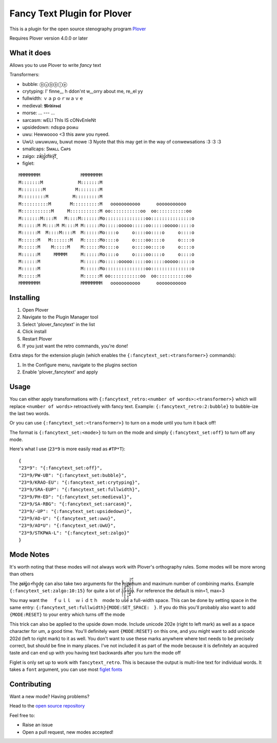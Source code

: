 ****************************
Fancy Text Plugin for Plover
****************************

This is a plugin for the open source stenography program `Plover <https://www.openstenoproject.org/plover/>`_

Requires Plover version 4.0.0 or later

.. image:: https://github.com/psethwick/plover_fancytext/workflows/Tests/badge.svg
    :target: https://github.com/psethwick/plover_fancytext/actions?query=workflow%3ATests
.. image:: https://img.shields.io/pypi/v/plover_fancytext.svg
    :target: https://pypi.org/project/plover-fancytext/
.. image:: https://img.shields.io/pypi/dm/plover_fancytext.svg
    :target: https://pypi.org/project/plover-fancytext/

What it does
############


Allows you to use Plover to write *fancy* text

Transformers:

* bubble:  ⓑⓤⓑⓑⓛⓔ
* crytyping:   I' finne,,, h ddon'nt w,,,orry about me, re,,el yy
* fullwidth:  ｖａｐｏｒｗａｖｅ
* medieval:  𝕸𝖊𝖉𝖎𝖊𝖛𝖆𝖑
* morse: ... --- ...
* sarcasm:  wELl ThIs IS cONvEnIeNt
* upsidedown:  ndsᴉpǝ poʍu
* uwu:  Hewwoooo <3 this aww you nyeed.
* UwU:  uwuwuwu, buwut mowe :3 Nyote that this may get in the way of conwewsations :3 :3 :3
* smallcaps: Sᴍᴀʟʟ Cᴀᴘs
* zalgo:  z̓ä́l̘g̩̚o͡t́èx͓͠ẗ̬
* figlet: 

::

    MMMMMMMM               MMMMMMMM                                  
    M:::::::M             M:::::::M                                  
    M::::::::M           M::::::::M                                  
    M:::::::::M         M:::::::::M                                  
    M::::::::::M       M::::::::::M   ooooooooooo      ooooooooooo   
    M:::::::::::M     M:::::::::::M oo:::::::::::oo  oo:::::::::::oo 
    M:::::::M::::M   M::::M:::::::Mo:::::::::::::::oo:::::::::::::::o
    M::::::M M::::M M::::M M::::::Mo:::::ooooo:::::oo:::::ooooo:::::o
    M::::::M  M::::M::::M  M::::::Mo::::o     o::::oo::::o     o::::o
    M::::::M   M:::::::M   M::::::Mo::::o     o::::oo::::o     o::::o
    M::::::M    M:::::M    M::::::Mo::::o     o::::oo::::o     o::::o
    M::::::M     MMMMM     M::::::Mo::::o     o::::oo::::o     o::::o
    M::::::M               M::::::Mo:::::ooooo:::::oo:::::ooooo:::::o
    M::::::M               M::::::Mo:::::::::::::::oo:::::::::::::::o
    M::::::M               M::::::M oo:::::::::::oo  oo:::::::::::oo 
    MMMMMMMM               MMMMMMMM   ooooooooooo      ooooooooooo   

Installing
##########


1. Open Plover
2. Navigate to the Plugin Manager tool
3. Select 'plover_fancytext' in the list
4. Click install
5. Restart Plover
6. If you just want the retro commands, you're done!


Extra steps for the extension plugin (which enables the
``{:fancytext_set:<transformer>}`` commands):

1. In the Configure menu, navigate to the plugins section
2. Enable 'plover_fancytext' and apply

Usage
#####

You can either apply transformations with
``{:fancytext_retro:<number of words>:<transformer>}``
which will replace ``<number of words>`` retroactively with fancy text. Example:
``{:fancytext_retro:2:bubble}`` to bubble-ize the last two words.

Or you can use ``{:fancytext_set:<transformer>}`` to turn on
a mode until you turn it back off!

The format is ``{:fancytext_set:<mode>}`` to turn on the mode and simply ``{:fancytext_set:off}`` to turn off any mode.

Here's what I use (``23*9`` is more easily read as ``#TP*T``):
::

    {
    "23*9": "{:fancytext_set:off}",
    "23*9/PW-UB": "{:fancytext_set:bubble}",
    "23*9/KRAO-EU": "{:fancytext_set:crytyping}",
    "23*9/SRA-EUP": "{:fancytext_set:fullwidth}",
    "23*9/PH-ED": "{:fancytext_set:medieval}",
    "23*9/SA-RBG": "{:fancytext_set:sarcasm}",
    "23*9/-UP": "{:fancytext_set:upsidedown}",
    "23*9/AO-U": "{:fancytext_set:uwu}",
    "23*9/AO*U": "{:fancytext_set:UwU}",
    "23*9/STKPWA-L": "{:fancytext_set:zalgo}"
    }

Mode Notes
##########

It's worth noting that these modes will not always work with Plover's
orthography rules. Some modes will be more wrong than others

The  z̶͉a̕l̬ḡ͙o̕ m͏̎o̬̪d̜e̝̹ can also take two arguments for the minimum and maximum number
of combining marks. Example ``{:fancytext_set:zalgo:10:15}`` for quite a lot of
z͙͕̹̩̀͑ͮ̇̉ͣ̄͋̕ȃ̵̝͎̘̬͙̖̼͆ͤ̕͝ͅ l̵̤̟̜͎͍̠̭̽̿͂ͬͩ͜ģ̲͈͍̔ͩ̀ͣͬ̉ͨ̕̚͝o̴̢̓̓ͦ̈́̂̆͛ͭͣ. For reference the default is min=1, max=3

You may want the 　ｆｕｌｌ　ｗｉｄｔｈ　mode to use a full-width space. This can be done by
setting space in the same entry: ``{:fancytext_set:fullwidth}{MODE:SET_SPACE:　}``.
If you do this you'll probably also want to add ``{MODE:RESET}`` to your entry which turns
off the mode

This trick can also be applied to the upside down mode.
Include unicode 202e (right to left mark) as well as a space character for um, a
good time. You'll definitely want ``{MODE:RESET}`` on this one, and you might want
to add unicode 202d (left to right mark) to it as well. You don't want to use
these marks anywhere where text needs to be precisely correct, but should be
fine in many places. I've not included it as part of the mode because it is definitely an acquired
taste and can end up with you having text backwards after you turn the mode off

Figlet is only set up to work with ``fancytext_retro``. This is because the output is multi-line text
for individual words. It takes a ``font`` argument, you can use most `figlet fonts <http://www.figlet.org/examples.html>`_

Contributing
############

Want a new mode? Having problems?

Head to the `open source repository <https://github.com/psethwick/plover_fancytext>`_

Feel free to:

* Raise an issue
* Open a pull request, new modes accepted!
